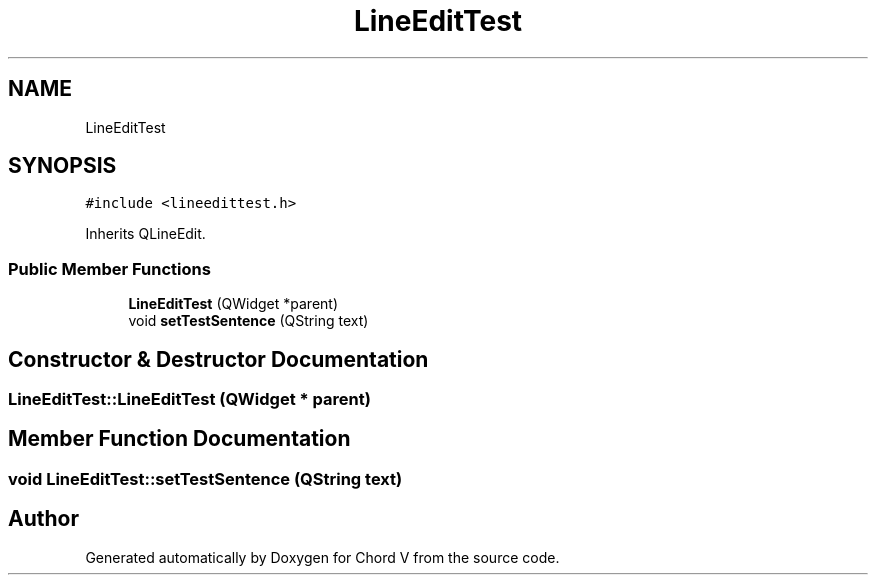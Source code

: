 .TH "LineEditTest" 3 "Sun Apr 15 2018" "Version 0.1" "Chord V" \" -*- nroff -*-
.ad l
.nh
.SH NAME
LineEditTest
.SH SYNOPSIS
.br
.PP
.PP
\fC#include <lineedittest\&.h>\fP
.PP
Inherits QLineEdit\&.
.SS "Public Member Functions"

.in +1c
.ti -1c
.RI "\fBLineEditTest\fP (QWidget *parent)"
.br
.ti -1c
.RI "void \fBsetTestSentence\fP (QString text)"
.br
.in -1c
.SH "Constructor & Destructor Documentation"
.PP 
.SS "LineEditTest::LineEditTest (QWidget * parent)"

.SH "Member Function Documentation"
.PP 
.SS "void LineEditTest::setTestSentence (QString text)"


.SH "Author"
.PP 
Generated automatically by Doxygen for Chord V from the source code\&.
